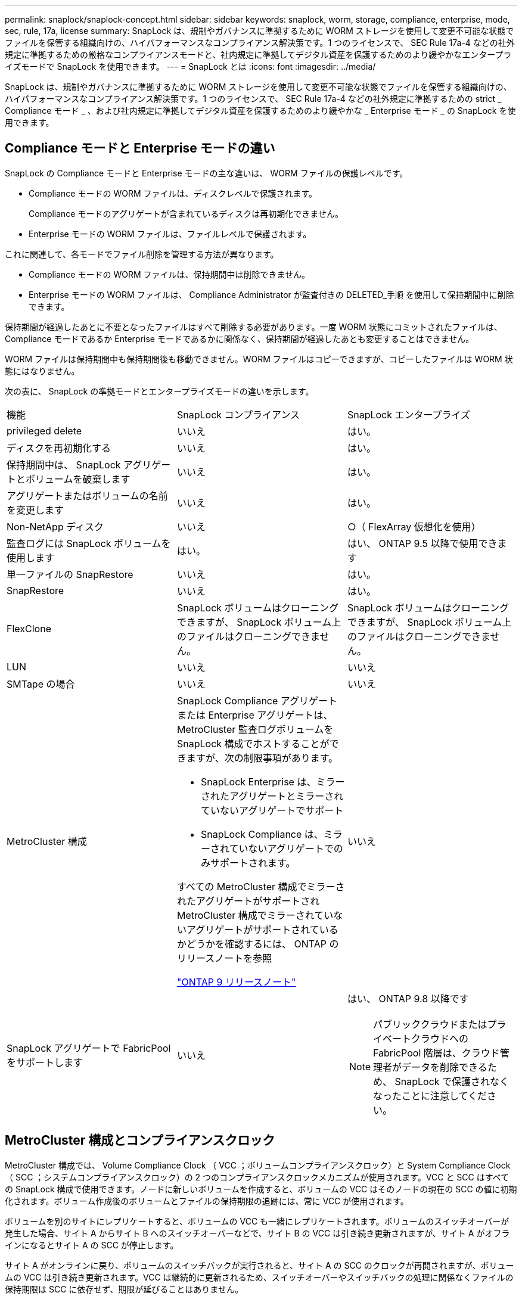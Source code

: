 ---
permalink: snaplock/snaplock-concept.html 
sidebar: sidebar 
keywords: snaplock, worm, storage, compliance, enterprise, mode, sec, rule, 17a, license 
summary: SnapLock は、規制やガバナンスに準拠するために WORM ストレージを使用して変更不可能な状態でファイルを保管する組織向けの、ハイパフォーマンスなコンプライアンス解決策です。1 つのライセンスで、 SEC Rule 17a-4 などの社外規定に準拠するための厳格なコンプライアンスモードと、社内規定に準拠してデジタル資産を保護するためのより緩やかなエンタープライズモードで SnapLock を使用できます。 
---
= SnapLock とは
:icons: font
:imagesdir: ../media/


[role="lead"]
SnapLock は、規制やガバナンスに準拠するために WORM ストレージを使用して変更不可能な状態でファイルを保管する組織向けの、ハイパフォーマンスなコンプライアンス解決策です。1 つのライセンスで、 SEC Rule 17a-4 などの社外規定に準拠するための strict _ Compliance モード _ 、および社内規定に準拠してデジタル資産を保護するためのより緩やかな _ Enterprise モード _ の SnapLock を使用できます。



== Compliance モードと Enterprise モードの違い

SnapLock の Compliance モードと Enterprise モードの主な違いは、 WORM ファイルの保護レベルです。

* Compliance モードの WORM ファイルは、ディスクレベルで保護されます。
+
Compliance モードのアグリゲートが含まれているディスクは再初期化できません。

* Enterprise モードの WORM ファイルは、ファイルレベルで保護されます。


これに関連して、各モードでファイル削除を管理する方法が異なります。

* Compliance モードの WORM ファイルは、保持期間中は削除できません。
* Enterprise モードの WORM ファイルは、 Compliance Administrator が監査付きの DELETED_手順 を使用して保持期間中に削除できます。


保持期間が経過したあとに不要となったファイルはすべて削除する必要があります。一度 WORM 状態にコミットされたファイルは、 Compliance モードであるか Enterprise モードであるかに関係なく、保持期間が経過したあとも変更することはできません。

WORM ファイルは保持期間中も保持期間後も移動できません。WORM ファイルはコピーできますが、コピーしたファイルは WORM 状態にはなりません。

次の表に、 SnapLock の準拠モードとエンタープライズモードの違いを示します。

|===


| 機能 | SnapLock コンプライアンス | SnapLock エンタープライズ 


 a| 
privileged delete
 a| 
いいえ
 a| 
はい。



 a| 
ディスクを再初期化する
 a| 
いいえ
 a| 
はい。



 a| 
保持期間中は、 SnapLock アグリゲートとボリュームを破棄します
 a| 
いいえ
 a| 
はい。



 a| 
アグリゲートまたはボリュームの名前を変更します
 a| 
いいえ
 a| 
はい。



 a| 
Non-NetApp ディスク
 a| 
いいえ
 a| 
○（ FlexArray 仮想化を使用）



 a| 
監査ログには SnapLock ボリュームを使用します
 a| 
はい。
 a| 
はい、 ONTAP 9.5 以降で使用できます



 a| 
単一ファイルの SnapRestore
 a| 
いいえ
 a| 
はい。



 a| 
SnapRestore
 a| 
いいえ
 a| 
はい。



 a| 
FlexClone
 a| 
SnapLock ボリュームはクローニングできますが、 SnapLock ボリューム上のファイルはクローニングできません。
 a| 
SnapLock ボリュームはクローニングできますが、 SnapLock ボリューム上のファイルはクローニングできません。



 a| 
LUN
 a| 
いいえ
 a| 
いいえ



 a| 
SMTape の場合
 a| 
いいえ
 a| 
いいえ



 a| 
MetroCluster 構成
 a| 
SnapLock Compliance アグリゲートまたは Enterprise アグリゲートは、 MetroCluster 監査ログボリュームを SnapLock 構成でホストすることができますが、次の制限事項があります。

* SnapLock Enterprise は、ミラーされたアグリゲートとミラーされていないアグリゲートでサポート
* SnapLock Compliance は、ミラーされていないアグリゲートでのみサポートされます。


すべての MetroCluster 構成でミラーされたアグリゲートがサポートされMetroCluster 構成でミラーされていないアグリゲートがサポートされているかどうかを確認するには、 ONTAP のリリースノートを参照

https://library.netapp.com/ecmdocs/ECMLP2492508/html/frameset.html["ONTAP 9 リリースノート"]
 a| 
いいえ



 a| 
SnapLock アグリゲートで FabricPool をサポートします
 a| 
いいえ
 a| 
はい、 ONTAP 9.8 以降です

[NOTE]
====
パブリッククラウドまたはプライベートクラウドへの FabricPool 階層は、クラウド管理者がデータを削除できるため、 SnapLock で保護されなくなったことに注意してください。

====
|===


== MetroCluster 構成とコンプライアンスクロック

MetroCluster 構成では、 Volume Compliance Clock （ VCC ；ボリュームコンプライアンスクロック）と System Compliance Clock （ SCC ；システムコンプライアンスクロック）の 2 つのコンプライアンスクロックメカニズムが使用されます。VCC と SCC はすべての SnapLock 構成で使用できます。ノードに新しいボリュームを作成すると、ボリュームの VCC はそのノードの現在の SCC の値に初期化されます。ボリューム作成後のボリュームとファイルの保持期限の追跡には、常に VCC が使用されます。

ボリュームを別のサイトにレプリケートすると、ボリュームの VCC も一緒にレプリケートされます。ボリュームのスイッチオーバーが発生した場合、サイト A からサイト B へのスイッチオーバーなどで、サイト B の VCC は引き続き更新されますが、サイト A がオフラインになるとサイト A の SCC が停止します。

サイト A がオンラインに戻り、ボリュームのスイッチバックが実行されると、サイト A の SCC のクロックが再開されますが、ボリュームの VCC は引き続き更新されます。VCC は継続的に更新されるため、スイッチオーバーやスイッチバックの処理に関係なくファイルの保持期限は SCC に依存せず、期限が延びることはありません。



== ファイルを WORM にコミットしています

アプリケーションを使用して、 NFS または CIFS 経由でファイルを WORM にコミットするか、 SnapLock の自動コミット機能を使用してファイルを自動的にコミットすることができます。追記可能 WORM ファイル _ を使用すると、ログ情報のように段階的に書き込まれるデータを保持できます。



== データ保護

SnapLock でサポートされるデータ保護方法は、ほとんどのコンプライアンス要件に対応します。

* SnapLock for SnapVault を使用して、セカンダリストレージ上の Snapshot コピーを WORM 方式で保護できます。
* SnapMirror を使用すると、ディザスタリカバリ目的で地理的に離れた別の場所に WORM ファイルをレプリケートできます。




== ストレージ効率

ONTAP 9.9.9..1 以降の SnapLock では、 SnapLock ボリュームやアグリゲートのデータコンパクション、ボリューム間重複排除、適応圧縮などのストレージ効率化機能がサポートされます。



== 7-Mode からの移行

7-Mode Transition Tool の Copy-Based Transition （ CBT ）機能を使用して、 SnapLock ボリュームを 7-Mode から ONTAP に移行できます。デスティネーションボリュームの SnapLock モードである Compliance または Enterprise とソースボリュームの SnapLock モードが一致している必要があります。コピーフリーの移行（ CFT ）は SnapLock ボリュームの移行には使用できません。



== 暗号化

ONTAP は、ストレージメディアの転用、返却、置き忘れ、盗難に際して保存データが読み取られることがないようにソフトウェアベースとハードウェアベースの暗号化テクノロジを提供します。

* 免責事項： * 認証キーが紛失した場合や、認証に失敗した回数が指定した制限を超えたためにドライブが永続的にロックされた場合、自己暗号化ドライブまたはボリューム上の SnapLock で保護された WORM ファイルを取得できるかどうかは、ネットアップでは保証できません。認証エラーへの対策はお客様の責任で行ってください。

[NOTE]
====
ONTAP 9.2 以降では、 SnapLock アグリゲートで暗号化されたボリュームがサポートされます。

====